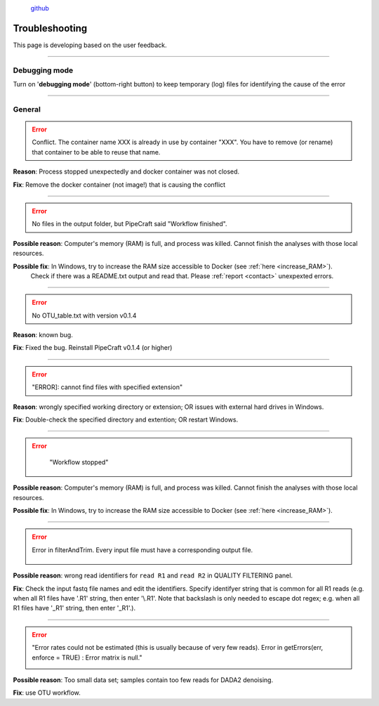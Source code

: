 .. |PipeCraft2_logo| image:: _static/PipeCraft2_icon_v2.png
  :width: 100
  :alt: Alternative text

.. |learnErrors| image:: _static/troubleshoot/learnErrors.png
  :width: 250
  :alt: Alternative text

.. |dimnames| image:: _static/troubleshoot/dimnames.png
  :width: 250
  :alt: Alternative text

.. |learnErrors_fewReads| image:: _static/troubleshoot/learnErrors_fewReads.png
  :width: 250
  :alt: Alternative text

.. |workflow_stopped| image:: _static/troubleshoot/workflow_stopped.png
  :width: 250
  :alt: Alternative text

.. |debug| image:: _static/debug.png
  :width: 100
  :alt: Alternative text

.. |DADA2_read_identifiers| image:: _static/troubleshoot/DADA2_read_identifiers.png
  :width: 250
  :alt: Alternative text

  
 
|PipeCraft2_logo|
  `github <https://github.com/pipecraft2/pipecraft>`_

===============
Troubleshooting
===============

This page is developing based on the user feedback.

____________________________________________________

Debugging mode
==============

Turn on '**debugging mode**' (bottom-right button) to keep temporary (log) files for identifying the cause of the error

|debug|

____________________________________________________


General
=======

.. error::

 Conflict. The container name XXX is already in use by container "XXX".
 You have to remove (or rename) that container to be able to reuse that name.

**Reason**: Process stopped unexpectedly and docker container was not closed.

**Fix**: Remove the docker container (not image!) that is causing the conflict

____________________________________________________

.. error::

 No files in the output folder, but PipeCraft said "Workflow finished".

**Possible reason**: Computer's memory (RAM) is full, and process was killed. Cannot finish the analyses with those local resources. 

**Possible fix**: In Windows, try to increase the RAM size accessible to Docker (see :ref:`here <increase_RAM>`).
  Check if there was a README.txt output and read that. Please :ref:`report <contact>` unexpexted errors. 

____________________________________________________

.. error::

 No OTU_table.txt with version v0.1.4

**Reason**: known bug.

**Fix**: Fixed the bug. Reinstall PipeCraft v0.1.4 (or higher)

____________________________________________________

.. error::
  
  "ERROR]: cannot find files with specified extension"

**Reason**: wrongly specified working directory or extension; OR issues with external hard drives in Windows.

**Fix**: Double-check the specified directory and extention; OR restart Windows.


____________________________________________________

.. error::
  "Workflow stopped"

 |workflow_stopped|

**Possible reason**: Computer's memory (RAM) is full, and process was killed. Cannot finish the analyses with those local resources. 

**Possible fix**: In Windows, try to increase the RAM size accessible to Docker (see :ref:`here <increase_RAM>`).

____________________________________________________

.. error::

 Error in filterAndTrim. Every input file must have a corresponding output file.

  |DADA2_read_identifiers|

**Possible reason**: wrong read identifiers for ``read R1`` and ``read R2`` in QUALITY FILTERING panel. 

**Fix**: Check the input fastq file names and edit the identifiers. 
Specify identifyer string that is common for all R1 reads (e.g. when all R1 files have '.R1' string, then enter '\\.R1'. 
Note that backslash is only needed to escape dot regex; e.g. when all R1 files have '_R1' string, then enter '_R1'.). 

____________________________________________________

.. error::

  "Error rates could not be estimated (this is usually because of very few reads). Error in getErrors(err, enforce = TRUE) : Error matrix is null."

  |learnErrors_fewReads|

**Possible reason**: Too small data set; samples contain too few reads for DADA2 denoising.

**Fix**: use OTU workflow.
